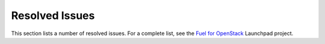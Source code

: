 ===============
Resolved Issues
===============

This section lists a number of resolved issues. For a
complete list, see the
`Fuel for OpenStack <https://bugs.launchpad.net/fuel>`__ Launchpad
project.
